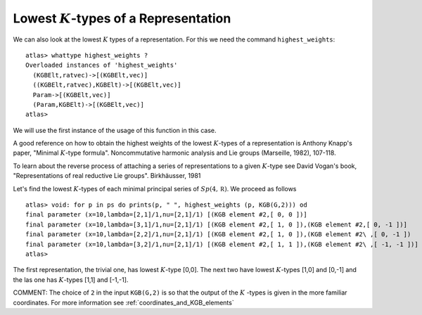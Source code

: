 Lowest :math:`K`-types of a Representation
===========================================

We can also look at the lowest :math:`K` types of a
representation. For this we need the command ``highest_weights``::


  atlas> whattype highest_weights ?
  Overloaded instances of 'highest_weights'
    (KGBElt,ratvec)->[(KGBElt,vec)]
    ((KGBElt,ratvec),KGBElt)->[(KGBElt,vec)]
    Param->[(KGBElt,vec)]
    (Param,KGBElt)->[(KGBElt,vec)]
  atlas>


We will use the first instance of the usage of this function in this
case.

A good reference on how to obtain the highest weights of the lowest
:math:`K`-types of a representation is Anthony Knapp's paper, "Minimal
:math:`K`-type formula". Noncommutative harmonic analysis and Lie
groups (Marseille, 1982), 107-118.

To learn about the reverse process of attaching a series of
representations to a given :math:`K`-type see David Vogan's book,
"Representations of real reductive Lie groups". Birkhäusser, 1981

Let's find the lowest :math:`K`-types of each
minimal principal series of :math:`Sp(4,\mathbb R )`. We proceed as
follows ::

   atlas> void: for p in ps do prints(p, " ", highest_weights (p, KGB(G,2))) od 
   final parameter (x=10,lambda=[2,1]/1,nu=[2,1]/1) [(KGB element #2,[ 0, 0 ])] 
   final parameter (x=10,lambda=[3,1]/1,nu=[2,1]/1) [(KGB element #2,[ 1, 0 ]),(KGB element #2,[ 0, -1 ])] 
   final parameter (x=10,lambda=[2,2]/1,nu=[2,1]/1) [(KGB element #2,[ 1, 0 ]),(KGB element #2\ ,[ 0, -1 ])
   final parameter (x=10,lambda=[3,2]/1,nu=[2,1]/1) [(KGB element #2,[ 1, 1 ]),(KGB element #2\ ,[ -1, -1 ])]
   atlas>

The first representation, the trivial one, has lowest :math:`K`-type
[0,0]. The next two have lowest :math:`K`-types [1,0] and [0,-1] and the las
one has :math:`K`-types [1,1] and [-1,-1].

COMMENT: The choice of ``2`` in the input ``KGB(G,2)`` is so that the output of the :math:`K` -types is given in the more familiar coordinates. For more information see :ref:`coordinates_and_KGB_elements`